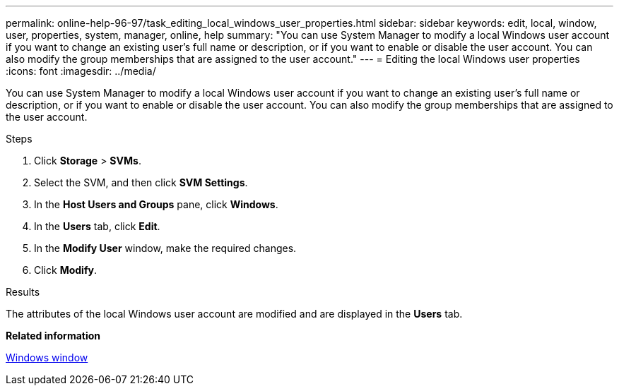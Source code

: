 ---
permalink: online-help-96-97/task_editing_local_windows_user_properties.html
sidebar: sidebar
keywords: edit, local, window, user, properties, system, manager, online, help
summary: "You can use System Manager to modify a local Windows user account if you want to change an existing user’s full name or description, or if you want to enable or disable the user account. You can also modify the group memberships that are assigned to the user account."
---
= Editing the local Windows user properties
:icons: font
:imagesdir: ../media/

[.lead]
You can use System Manager to modify a local Windows user account if you want to change an existing user's full name or description, or if you want to enable or disable the user account. You can also modify the group memberships that are assigned to the user account.

.Steps

. Click *Storage* > *SVMs*.
. Select the SVM, and then click *SVM Settings*.
. In the *Host Users and Groups* pane, click *Windows*.
. In the *Users* tab, click *Edit*.
. In the *Modify User* window, make the required changes.
. Click *Modify*.

.Results

The attributes of the local Windows user account are modified and are displayed in the *Users* tab.

*Related information*

xref:reference_windows_window.adoc[Windows window]
